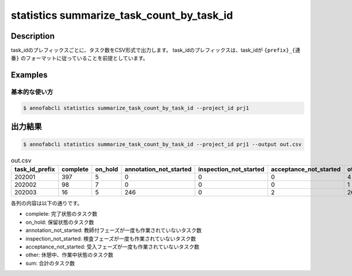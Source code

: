====================================================================================
statistics summarize_task_count_by_task_id
====================================================================================

Description
=================================


task_idのプレフィックスごとに、タスク数をCSV形式で出力します。
task_idのプレフィックスは、task_idが ``{prefix}_{連番}`` のフォーマットに従っていることを前提としています。




Examples
=================================

基本的な使い方
--------------------------


.. code-block::

    $ annofabcli statistics summarize_task_count_by_task_id --project_id prj1 




出力結果
=================================


.. code-block::

    $ annofabcli statistics summarize_task_count_by_task_id --project_id prj1 --output out.csv


.. csv-table:: out.csv
   :header: task_id_prefix,complete,on_hold,annotation_not_started,inspection_not_started,acceptance_not_started,other,sum
   
    202001,397,5,0,0,0,4,406
    202002,98,7,0,0,0,1,106
    202003,16,5,246,0,2,26,295


各列の内容は以下の通りです。

* complete: 完了状態のタスク数
* on_hold: 保留状態のタスク数
* annotation_not_started: 教師付フェーズが一度も作業されていないタスク数
* inspection_not_started: 検査フェーズが一度も作業されていないタスク数
* acceptance_not_started: 受入フェーズが一度も作業されていないタスク数
* other: 休憩中、作業中状態のタスク数
* sum: 合計のタスク数


